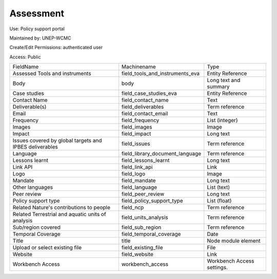Assessment
==========

Use: Policy support portal

Maintained by: UNEP-WCMC

Create/Edit Permissions: authenticated user

Access: Public

+---------------------------------------------------------+---------------------------------+----------------------------+
| FieldName                                               | Machinename                     | Type                       |
+---------------------------------------------------------+---------------------------------+----------------------------+
| Assessed Tools and instruments                          | field_tools_and_instruments_eva | Entity Reference           |
+---------------------------------------------------------+---------------------------------+----------------------------+
| Body                                                    | body                            | Long text and summary      |
+---------------------------------------------------------+---------------------------------+----------------------------+
| Case studies                                            | field_case_studies_eva          | Entity Reference           |
+---------------------------------------------------------+---------------------------------+----------------------------+
| Contact Name                                            | field_contact_name              | Text                       |
+---------------------------------------------------------+---------------------------------+----------------------------+
| Deliverable(s)                                          | field_deliverables              | Term reference             |
+---------------------------------------------------------+---------------------------------+----------------------------+
| Email                                                   | field_contact_email             | Text                       |
+---------------------------------------------------------+---------------------------------+----------------------------+
| Frequency                                               | field_frequency                 | List (integer)             |
+---------------------------------------------------------+---------------------------------+----------------------------+
| Images                                                  | field_images                    | Image                      |
+---------------------------------------------------------+---------------------------------+----------------------------+
| Impact                                                  | field_impact                    | Long text                  |
+---------------------------------------------------------+---------------------------------+----------------------------+
| Issues covered by global targets and IPBES deliverables | field_issues                    | Term reference             |
+---------------------------------------------------------+---------------------------------+----------------------------+
| Language                                                | field_library_document_language | Term reference             |
+---------------------------------------------------------+---------------------------------+----------------------------+
| Lessons learnt                                          | field_lessons_learnt            | Long text                  |
+---------------------------------------------------------+---------------------------------+----------------------------+
| Link API                                                | field_link_api                  | Link                       |
+---------------------------------------------------------+---------------------------------+----------------------------+
| Logo                                                    | field_logo                      | Image                      |
+---------------------------------------------------------+---------------------------------+----------------------------+
| Mandate                                                 | field_mandate                   | Long text                  |
+---------------------------------------------------------+---------------------------------+----------------------------+
| Other languages                                         | field_language                  | List (text)                |
+---------------------------------------------------------+---------------------------------+----------------------------+
| Peer review                                             | field_peer_review               | Long text                  |
+---------------------------------------------------------+---------------------------------+----------------------------+
| Policy support type                                     | field_policy_support_type       | List (float)               |
+---------------------------------------------------------+---------------------------------+----------------------------+
| Related Nature's contributions to people                | field_ncp                       | Term reference             |
+---------------------------------------------------------+---------------------------------+----------------------------+
| Related Terrestrial and aquatic units of analysis       | field_units_analysis            | Term reference             |
+---------------------------------------------------------+---------------------------------+----------------------------+
| Sub/region covered                                      | field_sub_region                | Term reference             |
+---------------------------------------------------------+---------------------------------+----------------------------+
| Temporal Coverage                                       | field_temporal_coverage         | Date                       |
+---------------------------------------------------------+---------------------------------+----------------------------+
| Title                                                   | title                           | Node module element        |
+---------------------------------------------------------+---------------------------------+----------------------------+
| Upload or select existing file                          | field_existing_file             | File                       |
+---------------------------------------------------------+---------------------------------+----------------------------+
| Website                                                 | field_website                   | Link                       |
+---------------------------------------------------------+---------------------------------+----------------------------+
| Workbench Access                                        | workbench_access                | Workbench Access settings. |
+---------------------------------------------------------+---------------------------------+----------------------------+
